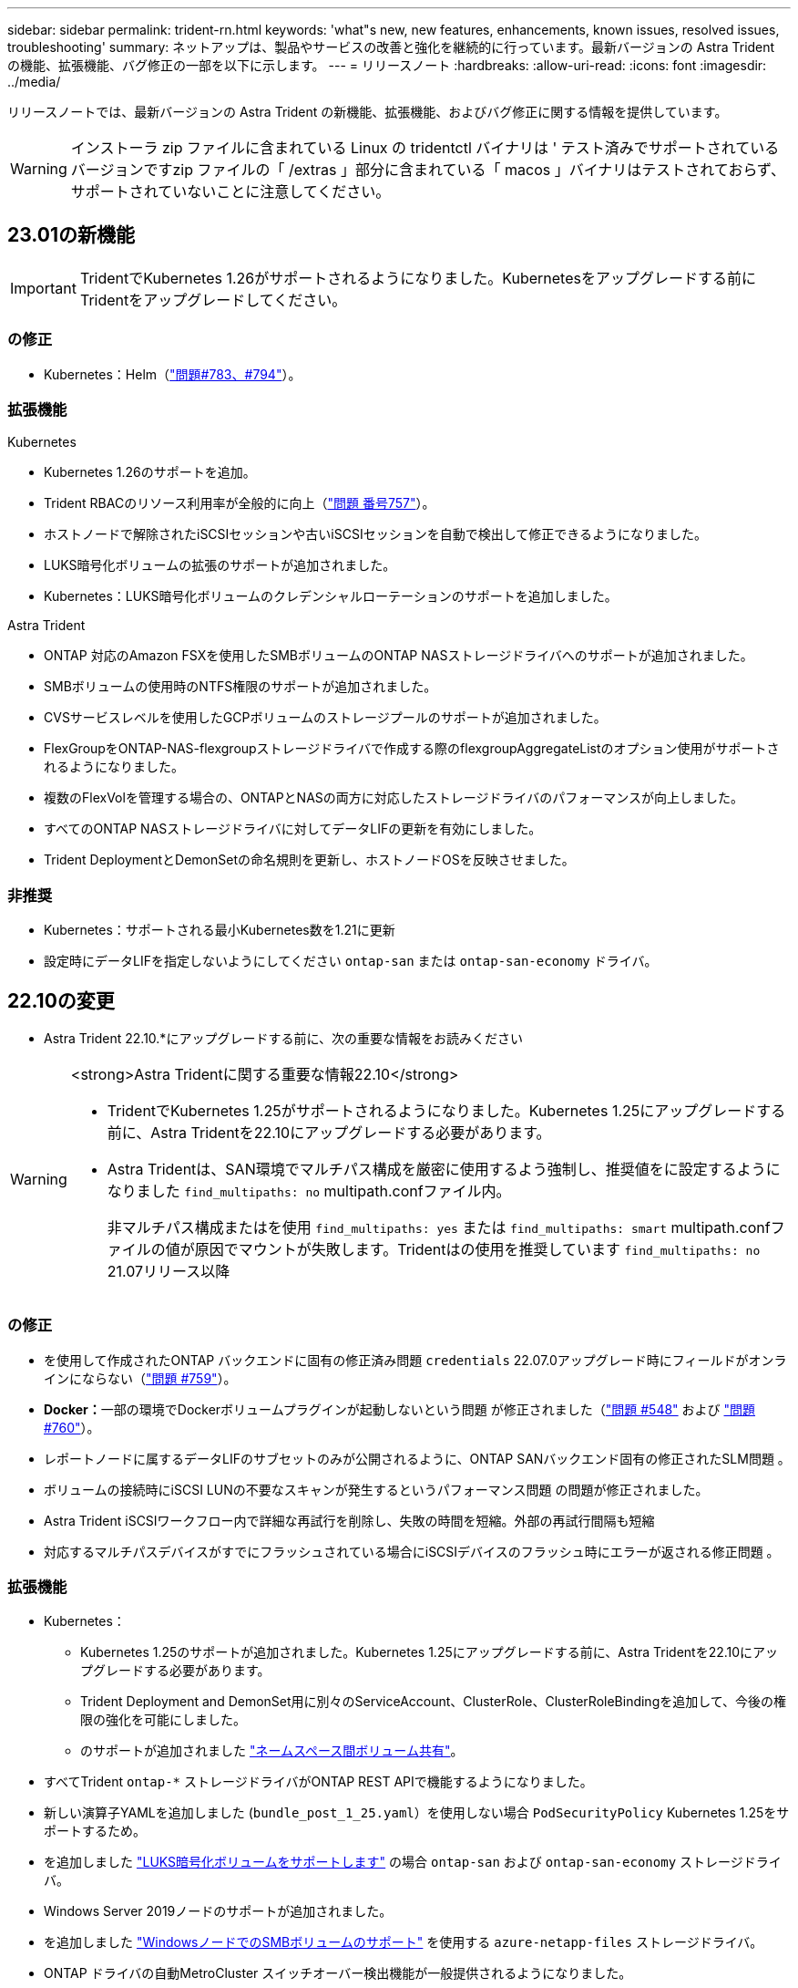 ---
sidebar: sidebar 
permalink: trident-rn.html 
keywords: 'what"s new, new features, enhancements, known issues, resolved issues, troubleshooting' 
summary: ネットアップは、製品やサービスの改善と強化を継続的に行っています。最新バージョンの Astra Trident の機能、拡張機能、バグ修正の一部を以下に示します。 
---
= リリースノート
:hardbreaks:
:allow-uri-read: 
:icons: font
:imagesdir: ../media/


[role="lead"]
リリースノートでは、最新バージョンの Astra Trident の新機能、拡張機能、およびバグ修正に関する情報を提供しています。


WARNING: インストーラ zip ファイルに含まれている Linux の tridentctl バイナリは ' テスト済みでサポートされているバージョンですzip ファイルの「 /extras 」部分に含まれている「 macos 」バイナリはテストされておらず、サポートされていないことに注意してください。



== 23.01の新機能


IMPORTANT: TridentでKubernetes 1.26がサポートされるようになりました。Kubernetesをアップグレードする前にTridentをアップグレードしてください。



=== の修正

* Kubernetes：Helm（link:https://github.com/NetApp/trident/issues/794["問題#783、#794"^]）。




=== 拡張機能

.Kubernetes
* Kubernetes 1.26のサポートを追加。
* Trident RBACのリソース利用率が全般的に向上（link:https://github.com/NetApp/trident/issues/757["問題 番号757"^]）。
* ホストノードで解除されたiSCSIセッションや古いiSCSIセッションを自動で検出して修正できるようになりました。
* LUKS暗号化ボリュームの拡張のサポートが追加されました。
* Kubernetes：LUKS暗号化ボリュームのクレデンシャルローテーションのサポートを追加しました。


.Astra Trident
* ONTAP 対応のAmazon FSXを使用したSMBボリュームのONTAP NASストレージドライバへのサポートが追加されました。
* SMBボリュームの使用時のNTFS権限のサポートが追加されました。
* CVSサービスレベルを使用したGCPボリュームのストレージプールのサポートが追加されました。
* FlexGroupをONTAP-NAS-flexgroupストレージドライバで作成する際のflexgroupAggregateListのオプション使用がサポートされるようになりました。
* 複数のFlexVolを管理する場合の、ONTAPとNASの両方に対応したストレージドライバのパフォーマンスが向上しました。
* すべてのONTAP NASストレージドライバに対してデータLIFの更新を有効にしました。
* Trident DeploymentとDemonSetの命名規則を更新し、ホストノードOSを反映させました。




=== 非推奨

* Kubernetes：サポートされる最小Kubernetes数を1.21に更新
* 設定時にデータLIFを指定しないようにしてください `ontap-san` または `ontap-san-economy` ドライバ。




== 22.10の変更

* Astra Trident 22.10.*にアップグレードする前に、次の重要な情報をお読みください

[WARNING]
.<strong>Astra Tridentに関する重要な情報22.10</strong>
====
* TridentでKubernetes 1.25がサポートされるようになりました。Kubernetes 1.25にアップグレードする前に、Astra Tridentを22.10にアップグレードする必要があります。
* Astra Tridentは、SAN環境でマルチパス構成を厳密に使用するよう強制し、推奨値をに設定するようになりました `find_multipaths: no` multipath.confファイル内。
+
非マルチパス構成またはを使用 `find_multipaths: yes` または `find_multipaths: smart` multipath.confファイルの値が原因でマウントが失敗します。Tridentはの使用を推奨しています `find_multipaths: no` 21.07リリース以降



====


=== の修正

* を使用して作成されたONTAP バックエンドに固有の修正済み問題 `credentials` 22.07.0アップグレード時にフィールドがオンラインにならない（link:https://github.com/NetApp/trident/issues/759["問題 #759"^]）。
* **Docker：**一部の環境でDockerボリュームプラグインが起動しないという問題 が修正されました（link:https://github.com/NetApp/trident/issues/548["問題 #548"^] および link:https://github.com/NetApp/trident/issues/760["問題 #760"^]）。
* レポートノードに属するデータLIFのサブセットのみが公開されるように、ONTAP SANバックエンド固有の修正されたSLM問題 。
* ボリュームの接続時にiSCSI LUNの不要なスキャンが発生するというパフォーマンス問題 の問題が修正されました。
* Astra Trident iSCSIワークフロー内で詳細な再試行を削除し、失敗の時間を短縮。外部の再試行間隔も短縮
* 対応するマルチパスデバイスがすでにフラッシュされている場合にiSCSIデバイスのフラッシュ時にエラーが返される修正問題 。




=== 拡張機能

* Kubernetes：
+
** Kubernetes 1.25のサポートが追加されました。Kubernetes 1.25にアップグレードする前に、Astra Tridentを22.10にアップグレードする必要があります。
** Trident Deployment and DemonSet用に別々のServiceAccount、ClusterRole、ClusterRoleBindingを追加して、今後の権限の強化を可能にしました。
** のサポートが追加されました link:https://docs.netapp.com/us-en/trident/trident-use/volume-share.html["ネームスペース間ボリューム共有"]。


* すべてTrident `ontap-*` ストレージドライバがONTAP REST APIで機能するようになりました。
* 新しい演算子YAMLを追加しました (`bundle_post_1_25.yaml`）を使用しない場合 `PodSecurityPolicy` Kubernetes 1.25をサポートするため。
* を追加しました link:https://docs.netapp.com/us-en/trident/trident-reco/security-luks.html["LUKS暗号化ボリュームをサポートします"] の場合 `ontap-san` および `ontap-san-economy` ストレージドライバ。
* Windows Server 2019ノードのサポートが追加されました。
* を追加しました link:https://docs.netapp.com/us-en/trident/trident-use/anf.html["WindowsノードでのSMBボリュームのサポート"] を使用する `azure-netapp-files` ストレージドライバ。
* ONTAP ドライバの自動MetroCluster スイッチオーバー検出機能が一般提供されるようになりました。




=== 非推奨

* **Kubernetes：**サポートされている最小Kubernetesを1.20に更新。
* Astraデータストア(Aads )ドライバを削除
* のサポートが削除されました `yes` および `smart` のオプション `find_multipaths` iSCSI用にワーカーノードのマルチパスを設定する場合。




== 2007年22月の変更



=== の修正

** Kubernetes **

* HelmまたはTrident OperatorでTridentを設定する際に、ノードセレクタのブール値と数値を処理するように問題 を修正しました。（link:https://github.com/NetApp/trident/issues/700["GitHub問題 #700"^])
* 非CHAPパスのエラーを処理する問題 を修正したため、失敗した場合kubeletが再試行されるようになりました。 link:https://github.com/NetApp/trident/issues/736["GitHub問題 #736"^])




=== 拡張機能

* CSIイメージのデフォルトレジストリとして、k8s .gcr.ioからregistry.k8s .ioに移行します
* ONTAP SANボリュームでは、ノード単位のigroupが使用され、LUNがigroupにマッピングされると同時に、これらのノードにアクティブに公開されてセキュリティ体制が強化されます。Tridentがアクティブなワークロードに影響を与えずに安全であると判断した場合、既存のボリュームは新しいigroupスキームに適宜切り替えられます。
* TridentのインストールにResourceQuotaが含まれ、PriorityClassの消費がデフォルトで制限されたときにTrident DemonSetがスケジュールされるようになりました。
* ANFドライバへのネットワーク機能のサポートが追加されました。（link:https://github.com/NetApp/trident/issues/717["GitHub問題 #717"^])
* ONTAP ドライバにTech Previewの自動MetroCluster スイッチオーバー検出機能を追加。（link:https://github.com/NetApp/trident/issues/228["GitHub問題 #228"^])




=== 非推奨

* **Kubernetes：**サポートされる最小Kubernetes数が1.19に更新されました。
* バックエンド構成では、単一の構成で複数の認証タイプを使用できなくなりました。




=== 削除します

* AWS CVSドライバ（22.04以降で廃止）が削除されました。
* Kubernetes
+
** ノードのポッドから不要なSYS_Admin機能を削除。
** nodeprepを単純なホスト情報とアクティブなサービス検出に減らし、作業者ノードでNFS / iSCSIサービスが利用可能になったことをベストエフォートで確認します。






=== ドキュメント

新しい link:https://docs.netapp.com/us-en/trident/trident-reference/pod-security.html["PODセキュリティ標準"] （PSS）セクションに、インストール時にAstra Tridentによって有効化された権限の詳細が追加されました。



== 2004年10月22日の変更

ネットアップは、製品やサービスの改善と強化を継続的に行っています。Astra Trident の最新機能をいくつかご紹介します。以前のリリースについては、を参照してください https://docs.netapp.com/us-en/trident/earlier-versions.html["以前のバージョンのドキュメント"]。


IMPORTANT: 以前のリリースの Trident からアップグレードして Azure NetApp Files を使用する場合 ' 現在 'location`config パラメータは ' 必須のシングルトンフィールドになっています



=== の修正

* iSCSI イニシエータ名の解析が改善されました。（link:https://github.com/NetApp/trident/issues/681["GitHub問題 #681"^])
* CSI ストレージクラスのパラメータが許可されていない問題 を修正しました。（link:https://github.com/NetApp/trident/issues/598["GitHub問題 #598"^])
* Trident CRD での重複キー宣言が修正されました。（link:https://github.com/NetApp/trident/issues/671["GitHub問題 #671"^])
* 不正確な CSI スナップショットログを修正しました。（link:https://github.com/NetApp/trident/issues/629["GitHub問題 #629"^]）を選択します
* 削除したノードでボリュームを非公開にする問題 を修正しました。（link:https://github.com/NetApp/trident/issues/691["GitHub 問題 #691"^])
* ブロックデバイスでのファイルシステムの不整合の処理が追加されました。（link:https://github.com/NetApp/trident/issues/656["GitHub問題 #656"^])
* インストール時に「 imageRegistry 」フラグを設定するときに、自動サポートイメージをプルする問題 を修正しました。（link:https://github.com/NetApp/trident/issues/715["GitHub問題 #715"^])
* ANF ドライバが複数のエクスポートルールでボリュームのクローニングに失敗した修正済み問題 。




=== 拡張機能

* Trident のセキュアエンドポイントへのインバウンド接続には、 TLS 1.3 以上が必要です。（link:https://github.com/NetApp/trident/issues/698["GitHub問題 #698"^])
* Trident では、セキュアなエンドポイントからの応答に HSTS ヘッダーが追加されました。
* Trident では、 Azure NetApp Files の UNIX 権限機能が自動的に有効化されるようになりました。
* * Kubernetes * ： Trident のデプロイ機能は、システムノードに不可欠な優先度クラスで実行されるようになりました。（link:https://github.com/NetApp/trident/issues/694["GitHub問題 #694"^])




=== 削除します

E シリーズドライバ（ 20.07 以降無効）が削除されました。



== 22.01.1 の変更



=== の修正

* 削除したノードでボリュームを非公開にする問題 を修正しました。（link:https://github.com/NetApp/trident/issues/691["GitHub 問題 #691"])
* ONTAP API 応答でアグリゲートスペースを確保するために nil フィールドにアクセスすると、パニックが修正されました。




== 22.01.0 の変更



=== の修正

* * Kubernetes ：大規模なクラスタのノード登録バックオフ再試行時間を延長します。
* azure-NetApp-files ドライバが、同じ名前の複数のリソースによって混乱することがあるという解決済みの問題 。
* ONTAP SAN IPv6 データ LIF が角かっこで指定した場合に機能するようになりました。
* すでにインポートされているボリュームをインポートしようとすると、 EOF 問題 が返され、 PVC は保留状態になります。（link:https://github.com/NetApp/trident/issues/489["GitHub 問題 #489"])
* Fixed 問題 ： Astra Trident では、 SolidFire ボリュームで作成される Snapshot が 32 個を超えるとパフォーマンスが低下します。
* SSL 証明書の作成時に SHA-1 を SHA-256 に置き換えました。
* リソース名が重複して 1 箇所に操作が制限されるように ANF ドライバを修正しました。
* リソース名が重複して 1 箇所に操作が制限されるように ANF ドライバを修正しました。




=== 拡張機能

* Kubernetes の機能拡張：
+
** Kubernetes 1.23 のサポートが追加されました。
** Trident Operator または Helm 経由でインストールした場合、 Trident ポッドのスケジュールオプションを追加します。（link:https://github.com/NetApp/trident/issues/651["GitHub 問題 #651"^])


* GCP ドライバでリージョン間のボリュームを許可します。（link:https://github.com/NetApp/trident/issues/633["GitHub 問題 #633"^])
* ANF ボリュームでの「 unixPermissions 」オプションのサポートが追加されました。（link:https://github.com/NetApp/trident/issues/666["GitHub 問題 #666"^])




=== 非推奨

Trident REST インターフェイスは、 127.0.0.1 または [::1] アドレスでのみリスンおよびサービスを提供できます



== 21.10.1 の変更点


WARNING: v21.10.0 リリースには、ノードが削除されてから Kubernetes クラスタに再度追加されたときに、 Trident コントローラを CrashLoopBackOff 状態にすることができる問題があります。この問題は、 v21.10.1 (GitHub 問題 669) で修正されています。



=== の修正

* GCP CVS バックエンドでボリュームをインポートする際の競合状態が修正され、インポートに失敗することがありました。
* ノードを削除してから Kubernetes クラスタ（ GitHub 問題 669 ）に再度追加するときに、 Trident コントローラを CrashLoopBackOff 状態にする問題を修正しました。
* SVM 名を指定しなかった場合に問題が検出されないという問題を修正しました（ GitHub 問題 612 ）。




== 21.10.0 の変更点



=== の修正

* XFS ボリュームのクローンをソースボリュームと同じノードにマウントできない固定問題（ GitHub 問題 514 ）
* Astra Trident がシャットダウン時に致命的なエラーを記録した修正版問題（ GitHub 問題 597 ）。
* Kubernetes 関連の修正：
+
** スナップショットを作成するときに 'ONTAP-NAS' および 'ONTAP-NAS-flexgroup ドライバ（ GitHub 問題 645 ）を使用して ' ボリュームの使用済み領域を最小リストアサイズとして返します
** ボリュームのサイズ変更後に 'Failed to expand filesystem エラーがログに記録された問題を修正しました (GitHub 問題 560)
** POD が「 Terminating 」状態で停止する可能性がある固定問題（ GitHub 問題 572 ）。
** 「 ONTAP-SAN-エコノミー 」問題がスナップショット FlexVol （ GitHub 533 ）でいっぱいになる場合があるという問題を修正しました。
** 異なるイメージを持つ固定カスタム YAML インストーラ問題（ GitHub 問題 613 ）。
** Snapshot サイズの計算方法を固定（ GitHub 問題 611 ）。
** 問題は修正され、 Astra Trident のすべてのインストーラが OpenShift としてプレーン Kubernetes を識別できるようになりました（ GitHub 問題 639 ）。
** Kubernetes API サーバにアクセスできない場合に、 Trident オペレータが更新を停止するよう修正しました（ GitHub 問題 599 ）。






=== 拡張機能

* GCP - CVS パフォーマンスボリュームに対する「 unixPermissions 」オプションのサポートが追加されました。
* GCP でのスケール最適化 CVS ボリュームのサポートが 600GiB から 1TiB に追加されました。
* Kubernetes 関連の機能拡張：
+
** Kubernetes 1.22 のサポートが追加されました。
** Trident の operator と Helm チャートを Kubernetes 1.22 （ GitHub 問題 628 ）と連携させるように設定
** tridentctl images コマンドに演算子イメージを追加 (GitHub 問題 570)






=== 実験的な機能強化

* 「 ONTAP SAN 」ドライバでのボリューム・レプリケーションのサポートを追加しました。
* 'ONTAP-NAS-flexgroup 'ONTAP-SAN' および 'ONTAP-NAS-エコノミー ' ドライバの 'tech preview* REST サポートを追加




== 既知の問題

ここでは、本製品の正常な使用を妨げる可能性のある既知の問題について記載します。

* Astra TridentがインストールされているKubernetesクラスタを1.24から1.25以降にアップグレードする場合は、value.yamlを更新して設定する必要があります `excludePodSecurityPolicy` 終了： `true` または、を追加します `--set excludePodSecurityPolicy=true` に移動します `helm upgrade` コマンドを実行してからクラスタをアップグレードしてください。
* Astra Trident は ' ストレージクラスに fsType が指定されていないボリュームに対して ' ブランクの fsType( `fsType="") を適用するようになりましたKubernetes 1.17 以降を使用する場合、 Trident は NFS ボリュームに空の「 fsType 」を提供できます。iSCSI ボリュームの場合 ' セキュリティコンテキストを使用して fsGroup を実行するときに 'fsType' を StorageClass 上に設定する必要があります
* 複数の Astra Trident インスタンス間でバックエンドを使用する場合、各バックエンド構成ファイルの ONTAP バックエンドに異なる「 toragePrefix 」値を指定するか、 SolidFire バックエンドに異なる「 tenantname 」を使用する必要があります。Astra Trident は、 Astra Trident の他のインスタンスが作成したボリュームを検出できません。ONTAP または SolidFire バックエンドに既存のボリュームを作成しようとすると成功します。 Astra Trident は、ボリューム作成をべき等の操作として扱います。「 toragePrefix 」または「 tenantname 」が異なる場合は、同じバックエンド上に作成されたボリュームに名前の衝突が発生する可能性があります。
* Astra Trident をインストールするときに (tridentctl または Trident Operator を使用 ) 、 tridentctl を使用して Astra Trident を管理するときは、「 KUBECONFIG 」環境変数が設定されていることを確認する必要があります。これは 'tridentctl が機能するべき Kubernetes クラスタを示すために必要です複数の Kubernetes 環境で作業する場合は、「 KBECONFIG 」ファイルが正確にソースされていることを確認する必要があります。
* iSCSI PVS のオンラインスペース再生を実行するには、作業者ノード上の基盤となる OS がボリュームにマウントオプションを渡す必要があります。これは、「 discard 」を必要とする RHEL/RedHat CoreOS インスタンスに当てはまります https://access.redhat.com/documentation/en-us/red_hat_enterprise_linux/8/html/managing_file_systems/discarding-unused-blocks_managing-file-systems["マウントオプション"^]; discard mountOption がに含まれていることを確認します https://kubernetes.io/docs/concepts/storage/storage-classes/["d4b9b9554fd820f43eae492d33e41167"^] オンラインブロックの破棄をサポートするため。
* Kubernetes クラスタごとに複数の Astra Trident インスタンスがある場合、 Astra Trident は他のインスタンスと通信できず、作成した他のボリュームを検出できません。そのため、 1 つのクラスタ内で複数のインスタンスを実行している場合、予期しない動作が発生したり、誤ったりすることがあります。Kubernetes クラスタごとに Trident のインスタンスが 1 つだけ必要です。
* Trident がオフラインのときに Astra Trident ベースの「 torageClass 」オブジェクトが Kubernetes から削除された場合、 Astra Trident は、対応するストレージクラスをオンラインに戻ってもデータベースから削除しません。これらのストレージクラスは、「 tridentctl 」または REST API を使用して削除してください。
* 対応する PVC を削除する前に Astra Trident によってプロビジョニングされた PV を削除しても、 Astra Trident は自動的に元のボリュームを削除しません。tridentctl または REST API を使用してボリュームを削除してください。
* FlexGroup では、プロビジョニング要求ごとに一意のアグリゲートセットがないかぎり、同時に複数の ONTAP をプロビジョニングすることはできません。
* IPv6 経由で Astra Trident を使用する場合は、バックエンド定義内の角かっこ内に「 managementlif 」と「 datalif 」を指定する必要があります。例えば、「 [fd20 ： 8b1e ： b258 ： 2000 ： f816 ： 3eff ： feec ： 0]`` 」のようになります。
+

NOTE: を指定することはできません `dataLIF` ONTAP SANバックエンドの場合：Astra Tridentは、使用可能なすべてのiSCSI LIFを検出し、それらを使用してマルチパスセッションを確立します。

* を使用する場合 `solidfire-san` OpenShift 4.5を搭載したドライバ。基になるワーカーノードがMD5をCHAP認証アルゴリズムとして使用するようにします。Element 12.7では、FIPS準拠のセキュアなCHAPアルゴリズムSHA1、SHA-256、およびSHA3-256が提供されています。




== 詳細については、こちらをご覧ください

* https://github.com/NetApp/trident["Astra Trident GitHub"^]
* https://netapp.io/persistent-storage-provisioner-for-kubernetes/["Astra Trident のブログ"^]

